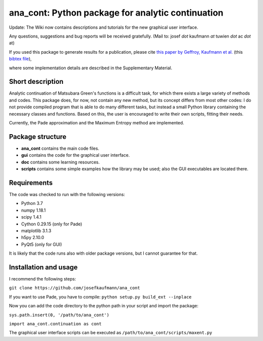 ana_cont: Python package for analytic continuation
==================================================

Update: The Wiki now contains descriptions and tutorials for the new graphical user interface.

Any questions, suggestions and bug reports will be received gratefully. 
(Mail to: josef *dot* kaufmann *at* tuwien *dot* ac *dot* at)

If you used this package to generate results for a publication, please cite 
`this paper by Geffroy, Kaufmann et al. <https://journals.aps.org/prl/abstract/10.1103/PhysRevLett.122.127601>`_
(this
`bibtex file <https://github.com/josefkaufmann/ana_cont/wiki/bibtex/prl_dominique.bib>`_),


where some implementation details are described in the Supplementary Material. 

Short description
-----------------
Analytic continuation of Matsubara Green's functions is a difficult task,
for which there exists a large variety of methods and codes. 
This package does, for now, not contain any new method, but its concept
differs from most other codes: I do not provide compiled program that
is able to do many different tasks, but instead a small Python library
containing the necessary classes and functions. Based on this, the user
is encouraged to write their own scripts, fitting their needs.

Currently, the Pade approximation and the Maximum Entropy method
are implemented. 


Package structure
-----------------
* **ana_cont** contains the main code files.
* **gui** contains the code for the graphical user interface.
* **doc** contains some learning resources.
* **scripts** contains some simple examples how the library may be used; also the GUI executables are located there.

Requirements
------------
The code was checked to run with the following versions:

* Python 3.7
* numpy 1.18.1
* scipy 1.4.1
* Cython 0.29.15 (only for Pade)
* matplotlib 3.1.3
* h5py 2.10.0
* PyQt5 (only for GUI)

It is likely that the code runs also with older package versions,
but I cannot guarantee for that.


Installation and usage
----------------------

I recommend the following steps:

``git clone https://github.com/josefkaufmann/ana_cont``

If you want to use Pade, you have to compile:
``python setup.py build_ext --inplace``

Now you can add the code directory to the python path in your script
and import the package:

``sys.path.insert(0, '/path/to/ana_cont')``

``import ana_cont.continuation as cont``

The graphical user interface scripts can be executed as
``/path/to/ana_cont/scripts/maxent.py``
